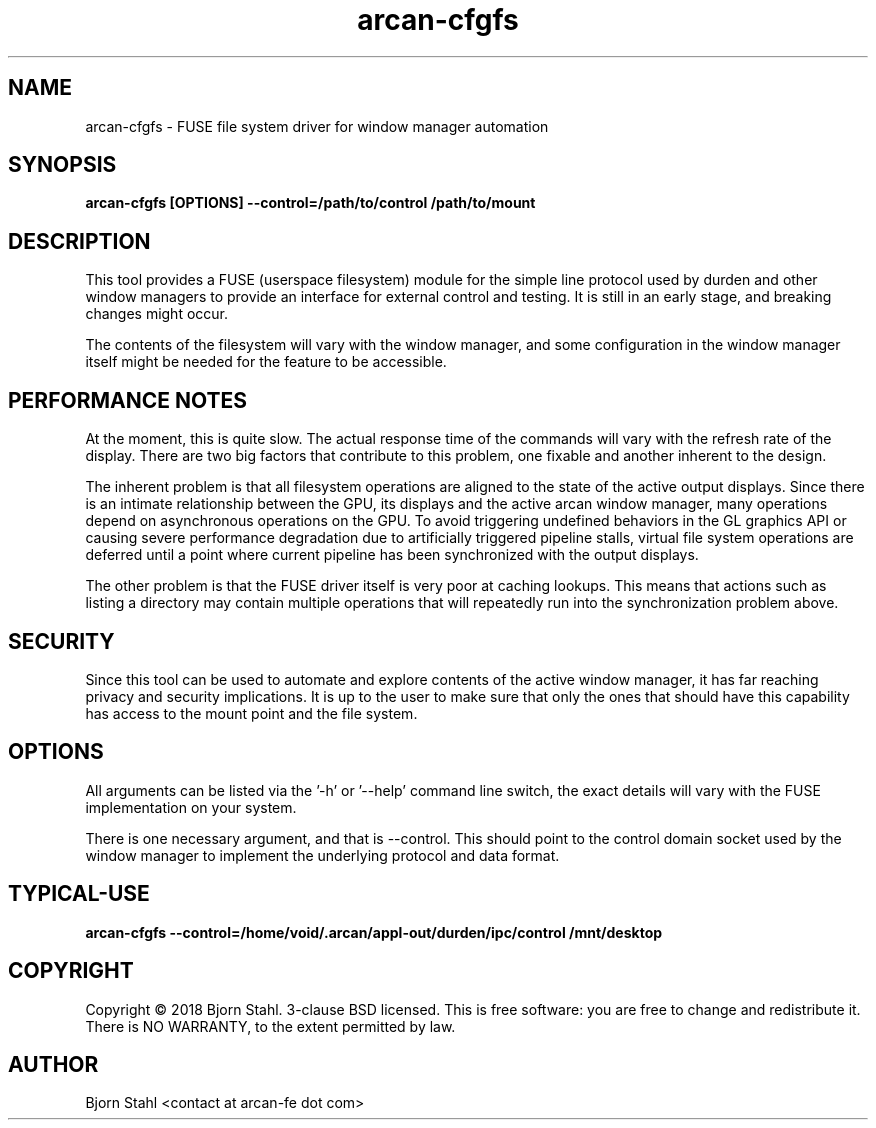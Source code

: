.\" groff -man -Tascii aclip.1
.TH arcan-cfgfs 1 "May 2018" arcan-cfgfs "User manual"
.SH NAME
arcan-cfgfs \- FUSE file system driver for window manager automation
.SH SYNOPSIS
.B arcan-cfgfs [OPTIONS] --control=/path/to/control /path/to/mount

.SH DESCRIPTION
This tool provides a FUSE (userspace filesystem) module for the simple line
protocol used by durden and other window managers to provide an interface
for external control and testing. It is still in an early stage, and breaking
changes might occur.

The contents of the filesystem will vary with the window manager, and some
configuration in the window manager itself might be needed for the feature
to be accessible.

.SH PERFORMANCE NOTES
At the moment, this is quite slow. The actual response time of the commands
will vary with the refresh rate of the display. There are two big factors that
contribute to this problem, one fixable and another inherent to the design.

The inherent problem is that all filesystem operations are aligned to the state
of the active output displays. Since there is an intimate relationship between
the GPU, its displays and the active arcan window manager, many operations
depend on asynchronous operations on the GPU. To avoid triggering undefined
behaviors in the GL graphics API or causing severe performance degradation due
to artificially triggered pipeline stalls, virtual file system operations are
deferred until a point where current pipeline has been synchronized with the
output displays.

The other problem is that the FUSE driver itself is very poor at caching
lookups. This means that actions such as listing a directory may contain
multiple operations that will repeatedly run into the synchronization problem
above.

.SH SECURITY
Since this tool can be used to automate and explore contents of the active
window manager, it has far reaching privacy and security implications. It is up
to the user to make sure that only the ones that should have this capability
has access to the mount point and the file system.

.SH OPTIONS
All arguments can be listed via the '-h' or '--help' command line switch,
the exact details will vary with the FUSE implementation on your system.

There is one necessary argument, and that is --control. This should point to
the control domain socket used by the window manager to implement the
underlying protocol and data format.

.SH TYPICAL-USE

.B arcan-cfgfs --control=/home/void/.arcan/appl-out/durden/ipc/control /mnt/desktop

.SH COPYRIGHT
Copyright  ©  2018 Bjorn Stahl. 3-clause BSD licensed. This is free software:
you are free  to  change and redistribute it. There is NO WARRANTY,
to the extent permitted by law.

.SH AUTHOR
Bjorn Stahl <contact at arcan-fe dot com>
